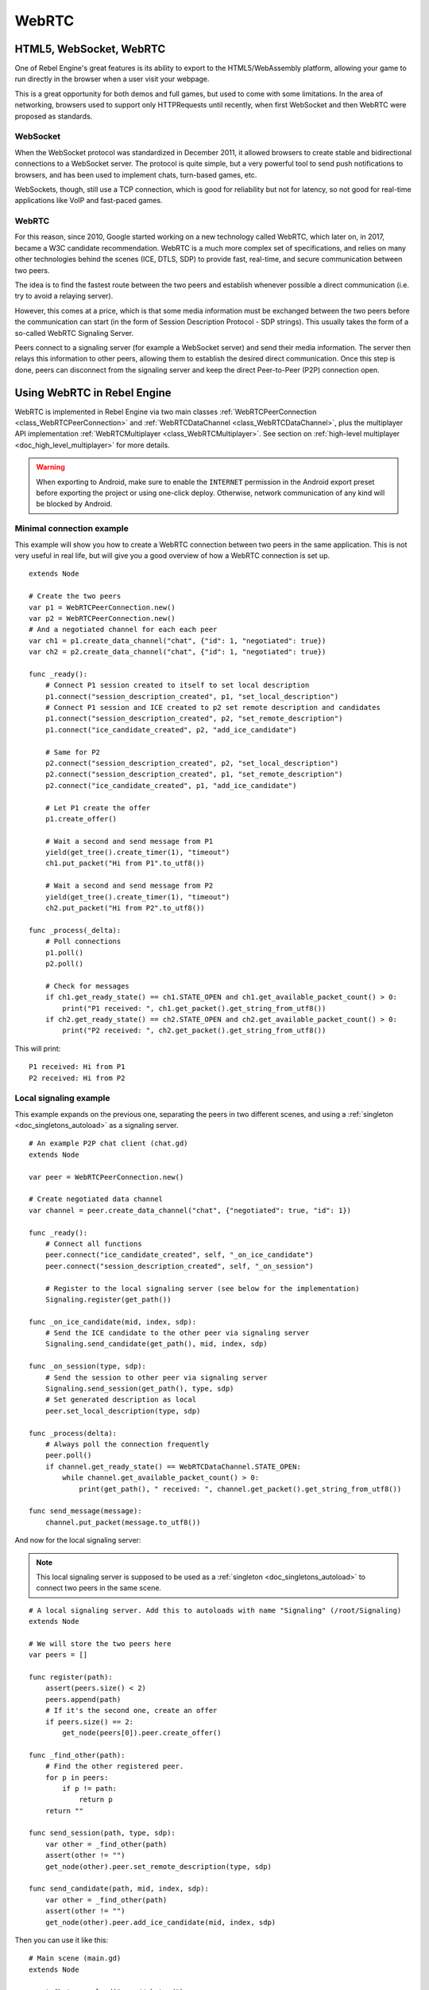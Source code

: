 .. _doc_webrtc:

WebRTC
======

HTML5, WebSocket, WebRTC
------------------------

One of Rebel Engine's great features is its ability to export to the HTML5/WebAssembly platform, allowing your game to run directly in the browser when a user visit your webpage.

This is a great opportunity for both demos and full games, but used to come with some limitations. In the area of networking, browsers used to support only HTTPRequests until recently, when first WebSocket and then WebRTC were proposed as standards.

WebSocket
^^^^^^^^^

When the WebSocket protocol was standardized in December 2011, it allowed browsers to create stable and bidirectional connections to a WebSocket server. The protocol is quite simple, but a very powerful tool to send push notifications to browsers, and has been used to implement chats, turn-based games, etc.

WebSockets, though, still use a TCP connection, which is good for reliability but not for latency, so not good for real-time applications like VoIP and fast-paced games.

WebRTC
^^^^^^

For this reason, since 2010, Google started working on a new technology called WebRTC, which later on, in 2017, became a W3C candidate recommendation. WebRTC is a much more complex set of specifications, and relies on many other technologies behind the scenes (ICE, DTLS, SDP) to provide fast, real-time, and secure communication between two peers.

The idea is to find the fastest route between the two peers and establish whenever possible a direct communication (i.e. try to avoid a relaying server).

However, this comes at a price, which is that some media information must be exchanged between the two peers before the communication can start (in the form of Session Description Protocol - SDP strings). This usually takes the form of a so-called WebRTC Signaling Server.

.. image:: img/webrtc_signaling.png

Peers connect to a signaling server (for example a WebSocket server) and send their media information. The server then relays this information to other peers, allowing them to establish the desired direct communication. Once this step is done, peers can disconnect from the signaling server and keep the direct Peer-to-Peer (P2P) connection open.

Using WebRTC in Rebel Engine
----------------------------

WebRTC is implemented in Rebel Engine via two main classes :ref:`WebRTCPeerConnection <class_WebRTCPeerConnection>` and :ref:`WebRTCDataChannel <class_WebRTCDataChannel>`, plus the multiplayer API implementation :ref:`WebRTCMultiplayer <class_WebRTCMultiplayer>`. See section on :ref:`high-level multiplayer <doc_high_level_multiplayer>` for more details.

.. warning::

    When exporting to Android, make sure to enable the ``INTERNET``
    permission in the Android export preset before exporting the project or
    using one-click deploy. Otherwise, network communication of any kind will be
    blocked by Android.

Minimal connection example
^^^^^^^^^^^^^^^^^^^^^^^^^^

This example will show you how to create a WebRTC connection between two peers in the same application.
This is not very useful in real life, but will give you a good overview of how a WebRTC connection is set up.

::

    extends Node

    # Create the two peers
    var p1 = WebRTCPeerConnection.new()
    var p2 = WebRTCPeerConnection.new()
    # And a negotiated channel for each each peer
    var ch1 = p1.create_data_channel("chat", {"id": 1, "negotiated": true})
    var ch2 = p2.create_data_channel("chat", {"id": 1, "negotiated": true})

    func _ready():
        # Connect P1 session created to itself to set local description
        p1.connect("session_description_created", p1, "set_local_description")
        # Connect P1 session and ICE created to p2 set remote description and candidates
        p1.connect("session_description_created", p2, "set_remote_description")
        p1.connect("ice_candidate_created", p2, "add_ice_candidate")

        # Same for P2
        p2.connect("session_description_created", p2, "set_local_description")
        p2.connect("session_description_created", p1, "set_remote_description")
        p2.connect("ice_candidate_created", p1, "add_ice_candidate")

        # Let P1 create the offer
        p1.create_offer()

        # Wait a second and send message from P1
        yield(get_tree().create_timer(1), "timeout")
        ch1.put_packet("Hi from P1".to_utf8())

        # Wait a second and send message from P2
        yield(get_tree().create_timer(1), "timeout")
        ch2.put_packet("Hi from P2".to_utf8())

    func _process(_delta):
        # Poll connections
        p1.poll()
        p2.poll()

        # Check for messages
        if ch1.get_ready_state() == ch1.STATE_OPEN and ch1.get_available_packet_count() > 0:
            print("P1 received: ", ch1.get_packet().get_string_from_utf8())
        if ch2.get_ready_state() == ch2.STATE_OPEN and ch2.get_available_packet_count() > 0:
            print("P2 received: ", ch2.get_packet().get_string_from_utf8())

This will print:

::

    P1 received: Hi from P1
    P2 received: Hi from P2

Local signaling example
^^^^^^^^^^^^^^^^^^^^^^^

This example expands on the previous one, separating the peers in two different scenes, and using a :ref:`singleton <doc_singletons_autoload>` as a signaling server.

::

    # An example P2P chat client (chat.gd)
    extends Node

    var peer = WebRTCPeerConnection.new()

    # Create negotiated data channel
    var channel = peer.create_data_channel("chat", {"negotiated": true, "id": 1})

    func _ready():
        # Connect all functions
        peer.connect("ice_candidate_created", self, "_on_ice_candidate")
        peer.connect("session_description_created", self, "_on_session")

        # Register to the local signaling server (see below for the implementation)
        Signaling.register(get_path())

    func _on_ice_candidate(mid, index, sdp):
        # Send the ICE candidate to the other peer via signaling server
        Signaling.send_candidate(get_path(), mid, index, sdp)

    func _on_session(type, sdp):
        # Send the session to other peer via signaling server
        Signaling.send_session(get_path(), type, sdp)
        # Set generated description as local
        peer.set_local_description(type, sdp)

    func _process(delta):
        # Always poll the connection frequently
        peer.poll()
        if channel.get_ready_state() == WebRTCDataChannel.STATE_OPEN:
            while channel.get_available_packet_count() > 0:
                print(get_path(), " received: ", channel.get_packet().get_string_from_utf8())

    func send_message(message):
        channel.put_packet(message.to_utf8())

And now for the local signaling server:

.. note:: This local signaling server is supposed to be used as a :ref:`singleton <doc_singletons_autoload>` to connect two peers in the same scene.

::

    # A local signaling server. Add this to autoloads with name "Signaling" (/root/Signaling)
    extends Node

    # We will store the two peers here
    var peers = []

    func register(path):
        assert(peers.size() < 2)
        peers.append(path)
        # If it's the second one, create an offer
        if peers.size() == 2:
            get_node(peers[0]).peer.create_offer()

    func _find_other(path):
        # Find the other registered peer.
        for p in peers:
            if p != path:
                return p
        return ""

    func send_session(path, type, sdp):
        var other = _find_other(path)
        assert(other != "")
        get_node(other).peer.set_remote_description(type, sdp)

    func send_candidate(path, mid, index, sdp):
        var other = _find_other(path)
        assert(other != "")
        get_node(other).peer.add_ice_candidate(mid, index, sdp)

Then you can use it like this:

::

    # Main scene (main.gd)
    extends Node

    const Chat = preload("res://chat.gd")

    func _ready():
        var p1 = Chat.new()
        var p2 = Chat.new()
        add_child(p1)
        add_child(p2)
        yield(get_tree().create_timer(1), "timeout")
        p1.send_message("Hi from %s" % p1.get_path())

        # Wait a second and send message from P2
        yield(get_tree().create_timer(1), "timeout")
        p2.send_message("Hi from %s" % p2.get_path())

This will print something similar to this:

::

    /root/main/@@3 received: Hi from /root/main/@@2
    /root/main/@@2 received: Hi from /root/main/@@3

Remote signaling with WebSocket
^^^^^^^^^^^^^^^^^^^^^^^^^^^^^^^

A more advanced demo using WebSocket for signaling peers and :ref:`WebRTCMultiplayer <class_WebRTCMultiplayer>` can be downloaded here:
:download:`WebRTC Signaling <files/webrtc-signaling.zip>`
